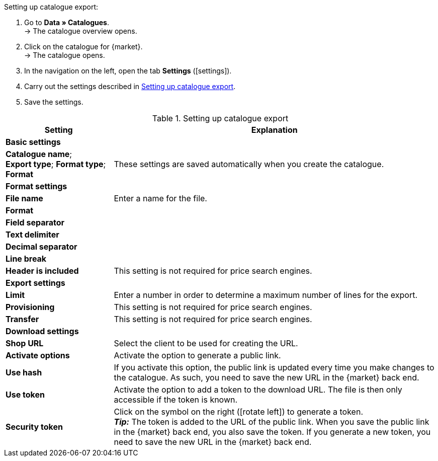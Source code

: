 [.instruction]
Setting up catalogue export:

. Go to *Data » Catalogues*. +
→ The catalogue overview opens.
. Click on the catalogue for {market}. +
→ The catalogue opens.
. In the navigation on the left, open the tab *Settings* (icon:settings[set=material]).
. Carry out the settings described in <<#table-catalogue-settings>>.
. Save the settings.

[[table-catalogue-settings]]
.Setting up catalogue export
[cols="1,3"]
|====
|Setting |Explanation

2+| *Basic settings*

|*Catalogue name*; +
*Export type*;
*Format type*;
*Format*
| These settings are saved automatically when you create the catalogue.

2+| *Format settings*

| *File name*
| Enter a name for the file.

| *Format*
|
ifdef::csv-txt[Select the option *CSV* or the option *TXT*.]
ifdef::csv[Select the option *CSV*.]
ifdef::txt[Select the option *TXT*.]
ifdef::unknown[Select the option expected by {market}.]

| *Field separator*
|
ifdef::tab-pipe[Select either *Tabulator* or *Pipe*.]
ifdef::unknown[Select the option expected by {market}.]

|*Text delimiter*
|
ifdef::unknown[Select the option expected by {market}.]

|*Decimal separator*
|
ifdef::unknown[Select the option expected by {market}.]

|*Line break*
|
ifdef::unknown[Select the option expected by {market}.]

|*Header is included*
| This setting is not required for price search engines.

2+| *Export settings*

| *Limit*
| Enter a number in order to determine a maximum number of lines for the export.

|*Provisioning*
| This setting is not required for price search engines.

|*Transfer*
| This setting is not required for price search engines.

2+| *Download settings*

| *Shop URL*
| Select the client to be used for creating the URL.

| *Activate options*
| Activate the option to generate a public link.

| *Use hash*
//Adjust naming Use individual URL per export file / New URL when changing export settings
| If you activate this option, the public link is updated every time you make changes to the catalogue. As such, you need to save the new URL in the {market} back end.

| *Use token*
| Activate the option to add a token to the download URL. The file is then only accessible if the token is known. +

| *Security token*
| Click on the symbol on the right (icon:rotate-left[]) to generate a token. +
*_Tip:_* The token is added to the URL of the public link. When you save the public link in the {market} back end, you also save the token. If you generate a new token, you need to save the new URL in the {market} back end.
|====
